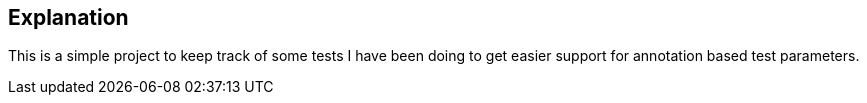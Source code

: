 == Explanation

This is a simple project to keep track of some tests I have been doing to get easier support for annotation based test parameters.

